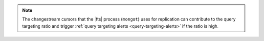 .. note::

   The changestream cursors that the |fts| process (``mongot``) uses 
   for replication can contribute to the query targeting ratio 
   and trigger :ref:`query targeting alerts <query-targeting-alerts>` 
   if the ratio is high.
